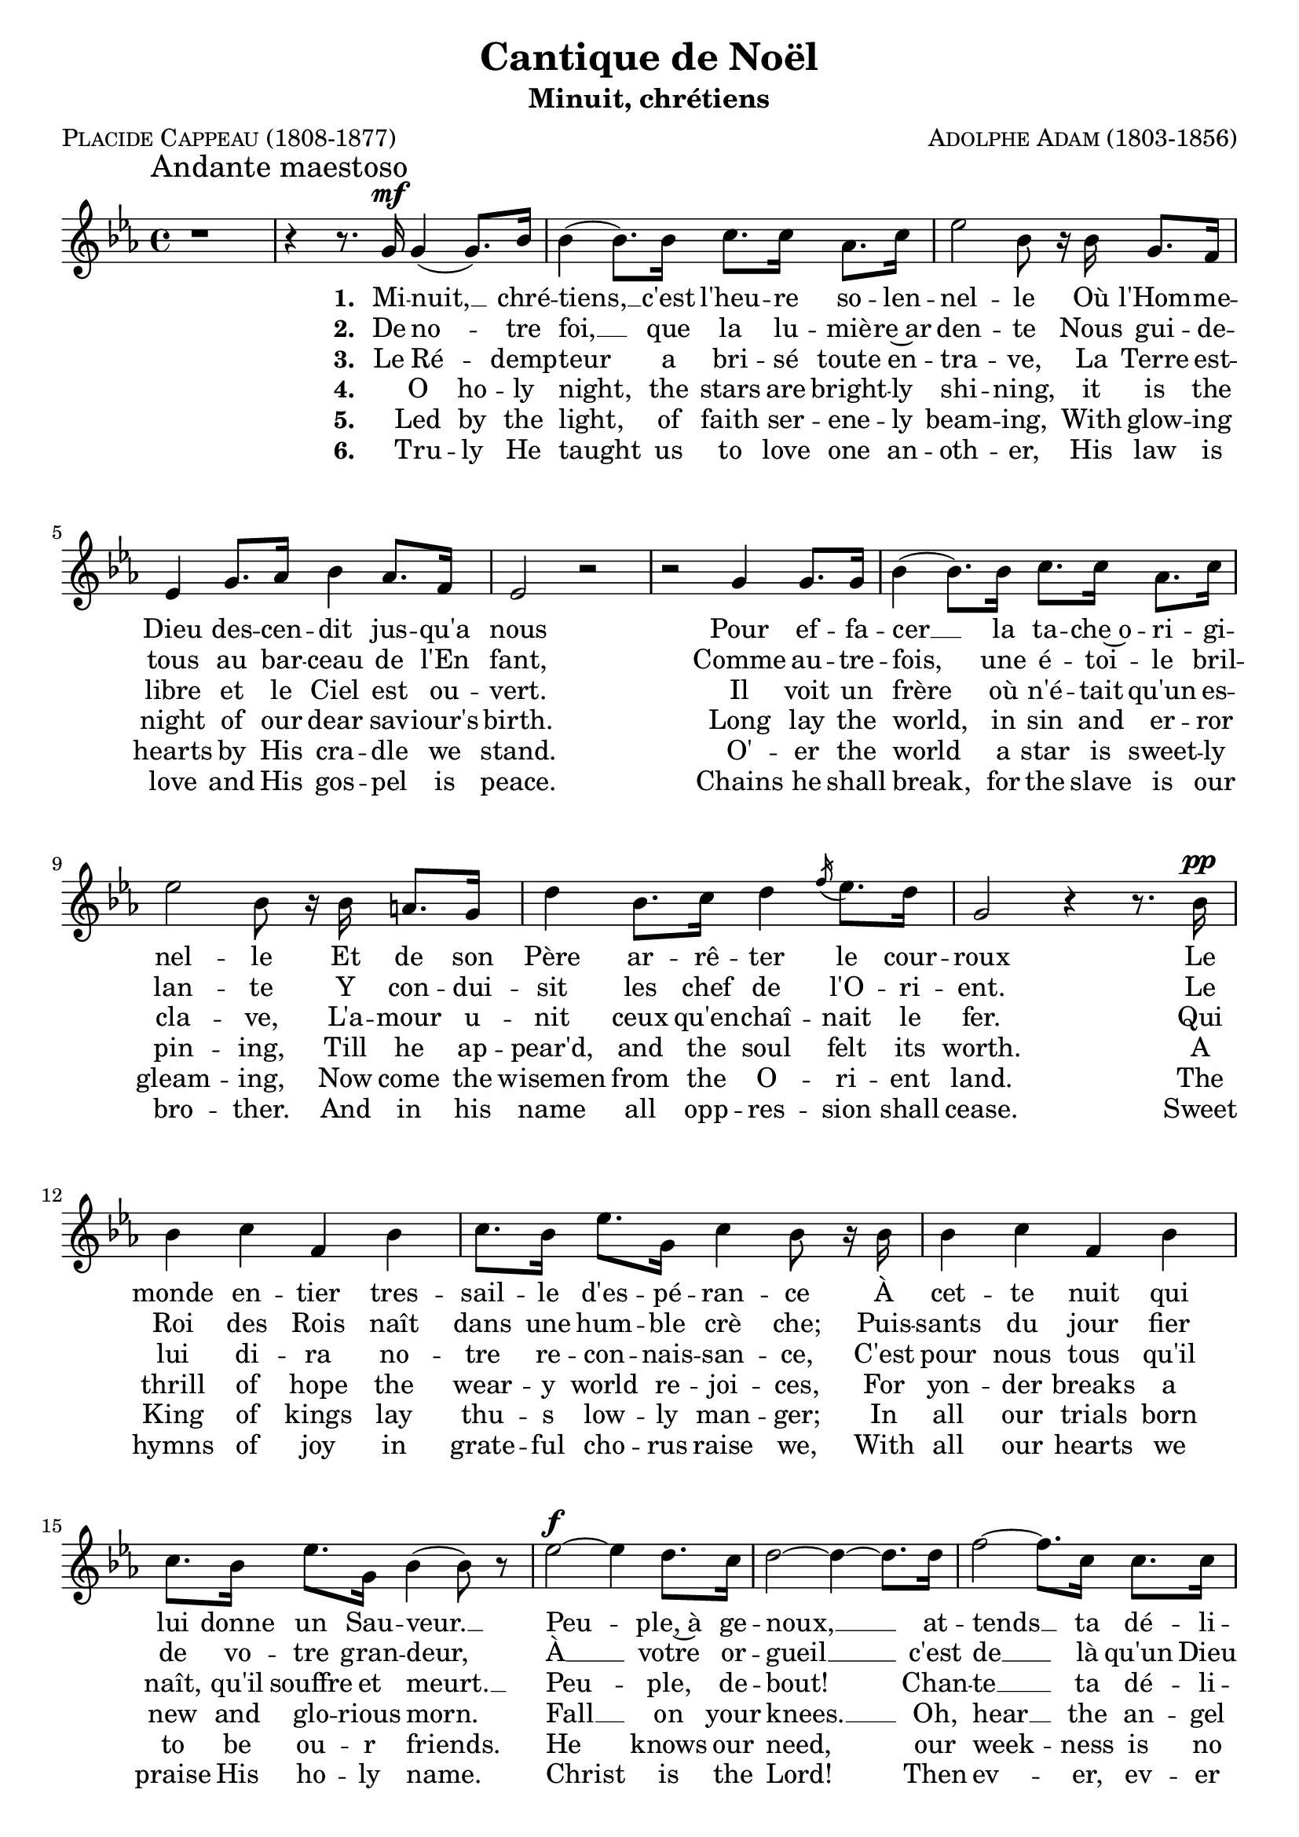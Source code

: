 \version "2.18.1"

\header {
  title     = \markup { "Cantique de Noël"}
  subtitle  = \markup { "Minuit, chrétiens"}
  composer  = \markup { \smallCaps "Adolphe Adam (1803-1856)" }
  poet      = \markup { \smallCaps "Placide Cappeau (1808-1877)"}
  tagline   = \markup { \smallCaps "~ Robert Bousquet ~"}
}

melody = \relative c'' {
  \clef treble
  \key ees \major
  \time 4/4
  \autoBeamOn

  \once \override Score.RehearsalMark #'break-align-symbols = #'(time-signature)
  \once \override Score.RehearsalMark #'self-alignment-X = #LEFT
  \mark "Andante maestoso"


  r1
  \set melismaBusyProperties = #'()
  r4 r8. g16\mf g4( g8.) bes16
  \unset melismaBusyProperties
  bes4( bes8.) bes16 c8. c16 aes8. c16
  ees2 bes8 r16 bes g8. f16
  ees4 g8. aes16 bes4 aes8. f16
  ees2 r
  r g4 g8. g16
  bes4( bes8.) bes16 c8. c16 aes8. c16
  ees2 bes8 r16 bes16 a8. g16
  d'4 bes8. c16 d4 \acciaccatura f16 ees8. d16
  g,2 r4 r8. bes16\pp
  bes4 c f, bes
  c8. bes16 ees8. g,16 c4 bes8 r16 bes
  bes4 c f, bes
  c8. bes16 ees8. g,16 bes4( bes8) r

  ees2~\f ees4 d8. c16
  d2~ d4~ d8. d16
  f2~ f8. c16 c8. c16
  ees2 ees4 r8. ees16
  \set melismaBusyProperties = #'()
  g2( f4..) bes,16
  \unset melismaBusyProperties
  ees2(~ ees4 d8.) c16
  bes2~ bes8. bes16 \appoggiatura d16 c8. bes16
  bes2. r8. ees16
  f2~f4..
  <<
   { bes,16 g'2~ g4 f }
   \new Staff \with {
      \remove "Time_signature_engraver"
      fontSize = #-3
      \override StaffSymbol.staff-space = #(magstep -3)
      \override StaffSymbol.thickness = #(magstep -3)
    }
   {
     \key ees \major
     bes,16 bes'2~( bes8[ aes g]) f
   }
  >>

  ees2
  << { d4 ees8.^\markup { \italic "rall." } } { s8. s\turn  } >>
  f16
  ees2^\markup { \italic "a tempo" } r2
  \bar "|."
}

VerseOne = \lyricmode {
  \set stanza = #"1. "
  Mi -- nuit, __ _ chré --
  tiens, __ c'est l'heu -- re so -- len --
  nel -- le Où l'Hom -- me --
  Dieu des -- cen -- dit jus -- qu'a
  nous
  Pour ef -- fa --
  cer __ la ta -- che~o -- ri -- gi --
  nel -- le Et de son
  Père ar -- rê -- ter le cour --
  roux
  Le monde en -- tier tres --
  sail -- le d'es -- pé -- ran -- ce À
  cet -- te nuit qui
  lui donne un Sau -- veur. __
  Peu -- ple,~à ge --
  noux, __ at --
  tends __ ta dé -- li --
  vran -- ce. No --
  ël! __ _ No --
  ël! __  voi --
  ci __ le Ré -- demp --
  teur, __ No --
  ël! __ No --
  ël! __ voi --
  ci le __ Ré -- demp --
  teur!
}

VerseTwo= \lyricmode {
  \set stanza = #"2. "
  De no -- _ tre
  foi, __ que la lu -- miè -- re~ar
  den -- te Nous gui -- de --
  tous au bar -- ceau de l'En
  fant,
  Comme au -- tre --
  fois, une é -- toi -- le
  bril -- lan -- te Y con -- dui --
  sit les chef de l'O -- ri -- ent. Le
  Roi des Rois naît
  dans une hum -- ble
  crè che; Puis --
  sants du jour fier de vo -- tre gran -- deur,
  À __ votre or --
  gueil __ c'est
  de __ là qu'un Dieu prê -- che.
}

VerseThree= \lyricmode {
  \set stanza = #"3. "
  Le Ré -- _ demp --
  teur a bri -- sé toute en --
  tra -- ve, La Terre est --
  libre et le Ciel est ou --
  vert.
  Il voit un
  frère où n'é -- tait qu'un es --
  cla -- ve, L'a -- mour u --
  nit ceux qu'en -- chaî -- nait le
  fer. Qui
  lui di -- ra no --
  tre re -- con -- nais -- san -- ce, C'est
  pour nous tous qu'il
  naît, qu'il souffre et meurt. __
  Peu -- ple, de --
  bout!
  Chan -- te __ ta dé -- li --
  vran -- ce.
}

VerseFour= \lyricmode {
  \set stanza = #"4. "
  _ O ho -- ly
  night, the stars are bright -- ly
  shi -- ning, it is the
  night of our dear sav -- iour's
  birth. Long lay the
  world, in sin and er -- ror
  pin -- ing, Till he ap --
  pear'd, and the soul felt its
  worth. A
  thrill of hope the
  wear -- y world re -- joi -- ces, For
  yon -- der breaks a
  new and glo -- rious morn.
  Fall __ on your
  knees. __  Oh,
  hear __ the an -- gel
  voi -- ces O
  night __  _ di --
  vine! __ O __
  night, __ when Christ was
  born! __ O
  night __ di --
  vine, __ O
  night, O night di --
  vine!
}

VerseFive= \lyricmode {
  \set stanza = #"5. "
  _ Led by the
  light, of faith ser -- ene -- ly
  beam -- ing, With glow -- ing
  hearts by His cra -- dle we
  stand.
  O' -- er the
  world a star is sweet -- ly
  gleam -- ing, Now come the
  wisemen from the O -- ri -- ent
  land. The
  King of kings lay
  thu -- s low -- ly man -- ger; In
  all our trials born
  to be ou -- r friends.
  He knows our need, our
  week -- ness is no
  stran -- ger, Be --
  hold __ _ your King! __ Be --
  fore him low -- ly bend! Be --
  hold __ your King! Be --
  fore him low -- ly
  bend!
}


VerseSix= \lyricmode {
  \set stanza = #"6. "
  _ Tru -- ly He
  taught us to love one an --
  oth -- er, His law is
  love and His gos -- pel is peace.
  Chains he shall
  break, for the slave is our
  bro -- ther. And in his
  name all opp -- res -- sion shall
  cease. Sweet
  hymns of joy in
  grate -- ful cho -- rus raise we, With
  all our hearts we
  praise His ho -- ly name.
  Christ is the Lord! Then
  ev -- er, ev -- er
  praise we, His
  pow -- er and
  glo -- ry ev -- er more
  pro -- claim! His
  power and
  glo -- ry ev -- er more pro --
  claim!
}

\score {
  <<
    \new Voice = "mel" { \melody }
    \new Lyrics \lyricsto mel \VerseOne
    \new Lyrics \lyricsto mel \VerseTwo
    \new Lyrics \lyricsto mel \VerseThree
    \new Lyrics \lyricsto mel \VerseFour
    \new Lyrics \lyricsto mel \VerseFive
    \new Lyrics \lyricsto mel \VerseSix
  >>
  \layout {
    indent = 0
    \context {
      \Score
      \override DynamicText.direction = #UP
      \override DynamicLineSpanner.direction = #UP
    }
  }
  \midi { }
}
